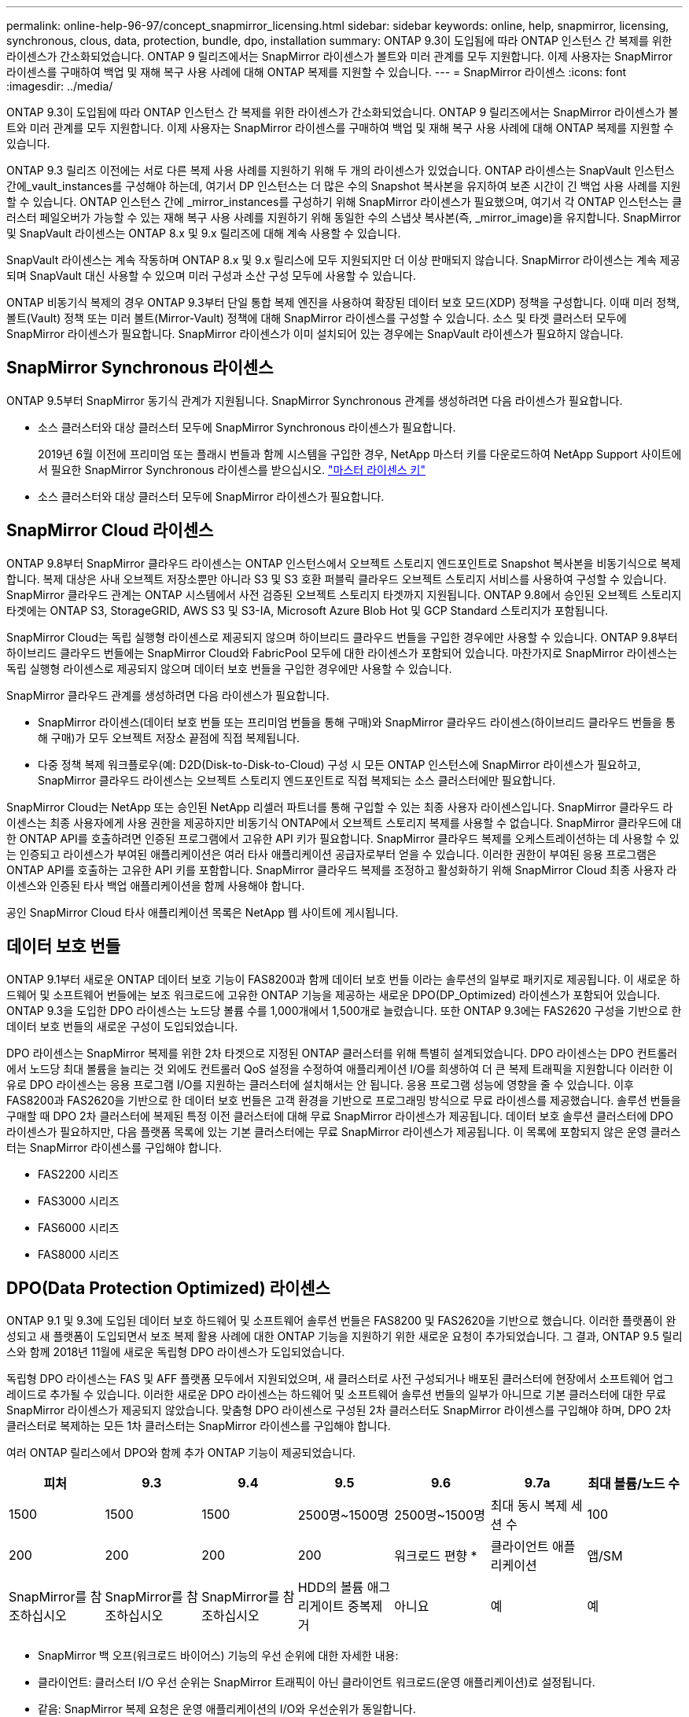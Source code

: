---
permalink: online-help-96-97/concept_snapmirror_licensing.html 
sidebar: sidebar 
keywords: online, help, snapmirror, licensing, synchronous, clous, data, protection, bundle, dpo, installation 
summary: ONTAP 9.3이 도입됨에 따라 ONTAP 인스턴스 간 복제를 위한 라이센스가 간소화되었습니다. ONTAP 9 릴리즈에서는 SnapMirror 라이센스가 볼트와 미러 관계를 모두 지원합니다. 이제 사용자는 SnapMirror 라이센스를 구매하여 백업 및 재해 복구 사용 사례에 대해 ONTAP 복제를 지원할 수 있습니다. 
---
= SnapMirror 라이센스
:icons: font
:imagesdir: ../media/


[role="lead"]
ONTAP 9.3이 도입됨에 따라 ONTAP 인스턴스 간 복제를 위한 라이센스가 간소화되었습니다. ONTAP 9 릴리즈에서는 SnapMirror 라이센스가 볼트와 미러 관계를 모두 지원합니다. 이제 사용자는 SnapMirror 라이센스를 구매하여 백업 및 재해 복구 사용 사례에 대해 ONTAP 복제를 지원할 수 있습니다.

ONTAP 9.3 릴리즈 이전에는 서로 다른 복제 사용 사례를 지원하기 위해 두 개의 라이센스가 있었습니다. ONTAP 라이센스는 SnapVault 인스턴스 간에_vault_instances를 구성해야 하는데, 여기서 DP 인스턴스는 더 많은 수의 Snapshot 복사본을 유지하여 보존 시간이 긴 백업 사용 사례를 지원할 수 있습니다. ONTAP 인스턴스 간에 _mirror_instances를 구성하기 위해 SnapMirror 라이센스가 필요했으며, 여기서 각 ONTAP 인스턴스는 클러스터 페일오버가 가능할 수 있는 재해 복구 사용 사례를 지원하기 위해 동일한 수의 스냅샷 복사본(즉, _mirror_image)을 유지합니다. SnapMirror 및 SnapVault 라이센스는 ONTAP 8.x 및 9.x 릴리즈에 대해 계속 사용할 수 있습니다.

SnapVault 라이센스는 계속 작동하며 ONTAP 8.x 및 9.x 릴리스에 모두 지원되지만 더 이상 판매되지 않습니다. SnapMirror 라이센스는 계속 제공되며 SnapVault 대신 사용할 수 있으며 미러 구성과 소산 구성 모두에 사용할 수 있습니다.

ONTAP 비동기식 복제의 경우 ONTAP 9.3부터 단일 통합 복제 엔진을 사용하여 확장된 데이터 보호 모드(XDP) 정책을 구성합니다. 이때 미러 정책, 볼트(Vault) 정책 또는 미러 볼트(Mirror-Vault) 정책에 대해 SnapMirror 라이센스를 구성할 수 있습니다. 소스 및 타겟 클러스터 모두에 SnapMirror 라이센스가 필요합니다. SnapMirror 라이센스가 이미 설치되어 있는 경우에는 SnapVault 라이센스가 필요하지 않습니다.



== SnapMirror Synchronous 라이센스

ONTAP 9.5부터 SnapMirror 동기식 관계가 지원됩니다. SnapMirror Synchronous 관계를 생성하려면 다음 라이센스가 필요합니다.

* 소스 클러스터와 대상 클러스터 모두에 SnapMirror Synchronous 라이센스가 필요합니다.
+
2019년 6월 이전에 프리미엄 또는 플래시 번들과 함께 시스템을 구입한 경우, NetApp 마스터 키를 다운로드하여 NetApp Support 사이트에서 필요한 SnapMirror Synchronous 라이센스를 받으십시오. https://mysupport.netapp.com/NOW/knowledge/docs/olio/guides/master_lickey/["마스터 라이센스 키"]

* 소스 클러스터와 대상 클러스터 모두에 SnapMirror 라이센스가 필요합니다.




== SnapMirror Cloud 라이센스

ONTAP 9.8부터 SnapMirror 클라우드 라이센스는 ONTAP 인스턴스에서 오브젝트 스토리지 엔드포인트로 Snapshot 복사본을 비동기식으로 복제합니다. 복제 대상은 사내 오브젝트 저장소뿐만 아니라 S3 및 S3 호환 퍼블릭 클라우드 오브젝트 스토리지 서비스를 사용하여 구성할 수 있습니다. SnapMirror 클라우드 관계는 ONTAP 시스템에서 사전 검증된 오브젝트 스토리지 타겟까지 지원됩니다. ONTAP 9.8에서 승인된 오브젝트 스토리지 타겟에는 ONTAP S3, StorageGRID, AWS S3 및 S3-IA, Microsoft Azure Blob Hot 및 GCP Standard 스토리지가 포함됩니다.

SnapMirror Cloud는 독립 실행형 라이센스로 제공되지 않으며 하이브리드 클라우드 번들을 구입한 경우에만 사용할 수 있습니다. ONTAP 9.8부터 하이브리드 클라우드 번들에는 SnapMirror Cloud와 FabricPool 모두에 대한 라이센스가 포함되어 있습니다. 마찬가지로 SnapMirror 라이센스는 독립 실행형 라이센스로 제공되지 않으며 데이터 보호 번들을 구입한 경우에만 사용할 수 있습니다.

SnapMirror 클라우드 관계를 생성하려면 다음 라이센스가 필요합니다.

* SnapMirror 라이센스(데이터 보호 번들 또는 프리미엄 번들을 통해 구매)와 SnapMirror 클라우드 라이센스(하이브리드 클라우드 번들을 통해 구매)가 모두 오브젝트 저장소 끝점에 직접 복제됩니다.
* 다중 정책 복제 워크플로우(예: D2D(Disk-to-Disk-to-Cloud) 구성 시 모든 ONTAP 인스턴스에 SnapMirror 라이센스가 필요하고, SnapMirror 클라우드 라이센스는 오브젝트 스토리지 엔드포인트로 직접 복제되는 소스 클러스터에만 필요합니다.


SnapMirror Cloud는 NetApp 또는 승인된 NetApp 리셀러 파트너를 통해 구입할 수 있는 최종 사용자 라이센스입니다. SnapMirror 클라우드 라이센스는 최종 사용자에게 사용 권한을 제공하지만 비동기식 ONTAP에서 오브젝트 스토리지 복제를 사용할 수 없습니다. SnapMirror 클라우드에 대한 ONTAP API를 호출하려면 인증된 프로그램에서 고유한 API 키가 필요합니다. SnapMirror 클라우드 복제를 오케스트레이션하는 데 사용할 수 있는 인증되고 라이센스가 부여된 애플리케이션은 여러 타사 애플리케이션 공급자로부터 얻을 수 있습니다. 이러한 권한이 부여된 응용 프로그램은 ONTAP API를 호출하는 고유한 API 키를 포함합니다. SnapMirror 클라우드 복제를 조정하고 활성화하기 위해 SnapMirror Cloud 최종 사용자 라이센스와 인증된 타사 백업 애플리케이션을 함께 사용해야 합니다.

공인 SnapMirror Cloud 타사 애플리케이션 목록은 NetApp 웹 사이트에 게시됩니다.



== 데이터 보호 번들

ONTAP 9.1부터 새로운 ONTAP 데이터 보호 기능이 FAS8200과 함께 데이터 보호 번들 이라는 솔루션의 일부로 패키지로 제공됩니다. 이 새로운 하드웨어 및 소프트웨어 번들에는 보조 워크로드에 고유한 ONTAP 기능을 제공하는 새로운 DPO(DP_Optimized) 라이센스가 포함되어 있습니다. ONTAP 9.3을 도입한 DPO 라이센스는 노드당 볼륨 수를 1,000개에서 1,500개로 늘렸습니다. 또한 ONTAP 9.3에는 FAS2620 구성을 기반으로 한 데이터 보호 번들의 새로운 구성이 도입되었습니다.

DPO 라이센스는 SnapMirror 복제를 위한 2차 타겟으로 지정된 ONTAP 클러스터를 위해 특별히 설계되었습니다. DPO 라이센스는 DPO 컨트롤러에서 노드당 최대 볼륨을 늘리는 것 외에도 컨트롤러 QoS 설정을 수정하여 애플리케이션 I/O를 희생하여 더 큰 복제 트래픽을 지원합니다 이러한 이유로 DPO 라이센스는 응용 프로그램 I/O를 지원하는 클러스터에 설치해서는 안 됩니다. 응용 프로그램 성능에 영향을 줄 수 있습니다. 이후 FAS8200과 FAS2620을 기반으로 한 데이터 보호 번들은 고객 환경을 기반으로 프로그래밍 방식으로 무료 라이센스를 제공했습니다. 솔루션 번들을 구매할 때 DPO 2차 클러스터에 복제된 특정 이전 클러스터에 대해 무료 SnapMirror 라이센스가 제공됩니다. 데이터 보호 솔루션 클러스터에 DPO 라이센스가 필요하지만, 다음 플랫폼 목록에 있는 기본 클러스터에는 무료 SnapMirror 라이센스가 제공됩니다. 이 목록에 포함되지 않은 운영 클러스터는 SnapMirror 라이센스를 구입해야 합니다.

* FAS2200 시리즈
* FAS3000 시리즈
* FAS6000 시리즈
* FAS8000 시리즈




== DPO(Data Protection Optimized) 라이센스

ONTAP 9.1 및 9.3에 도입된 데이터 보호 하드웨어 및 소프트웨어 솔루션 번들은 FAS8200 및 FAS2620을 기반으로 했습니다. 이러한 플랫폼이 완성되고 새 플랫폼이 도입되면서 보조 복제 활용 사례에 대한 ONTAP 기능을 지원하기 위한 새로운 요청이 추가되었습니다. 그 결과, ONTAP 9.5 릴리스와 함께 2018년 11월에 새로운 독립형 DPO 라이센스가 도입되었습니다.

독립형 DPO 라이센스는 FAS 및 AFF 플랫폼 모두에서 지원되었으며, 새 클러스터로 사전 구성되거나 배포된 클러스터에 현장에서 소프트웨어 업그레이드로 추가될 수 있습니다. 이러한 새로운 DPO 라이센스는 하드웨어 및 소프트웨어 솔루션 번들의 일부가 아니므로 기본 클러스터에 대한 무료 SnapMirror 라이센스가 제공되지 않았습니다. 맞춤형 DPO 라이센스로 구성된 2차 클러스터도 SnapMirror 라이센스를 구입해야 하며, DPO 2차 클러스터로 복제하는 모든 1차 클러스터는 SnapMirror 라이센스를 구입해야 합니다.

여러 ONTAP 릴리스에서 DPO와 함께 추가 ONTAP 기능이 제공되었습니다.

|===
| 피처 | 9.3 | 9.4 | 9.5 | 9.6 | 9.7a | 최대 볼륨/노드 수 


 a| 
1500
 a| 
1500
 a| 
1500
 a| 
2500명~1500명
 a| 
2500명~1500명
 a| 
최대 동시 복제 세션 수
 a| 
100



 a| 
200
 a| 
200
 a| 
200
 a| 
200
 a| 
워크로드 편향 *
 a| 
클라이언트 애플리케이션
 a| 
앱/SM



 a| 
SnapMirror를 참조하십시오
 a| 
SnapMirror를 참조하십시오
 a| 
SnapMirror를 참조하십시오
 a| 
HDD의 볼륨 애그리게이트 중복제거
 a| 
아니요
 a| 
예
 a| 
예

|===
* SnapMirror 백 오프(워크로드 바이어스) 기능의 우선 순위에 대한 자세한 내용:
* 클라이언트: 클러스터 I/O 우선 순위는 SnapMirror 트래픽이 아닌 클라이언트 워크로드(운영 애플리케이션)로 설정됩니다.
* 같음: SnapMirror 복제 요청은 운영 애플리케이션의 I/O와 우선순위가 동일합니다.
* SnapMirror: 모든 SnapMirror I/O 요청은 운영 애플리케이션의 I/O 우선 순위가 높습니다.


|===
|  | DPO가 없는 경우 9.3--9.5 | DPO가 있는 경우 9.3--9.5 | 9.6 DPO 미적용 | DPO 포함 9.6 | 9.7 DPO 미적용 | 9.7 DPO 포함 


 a| 
FAS2620
 a| 
1000입니다
 a| 
1500
 a| 
1000입니다
 a| 
1500
 a| 
1000입니다
 a| 
1500



 a| 
FAS2650
 a| 
1000입니다
 a| 
1500
 a| 
1000입니다
 a| 
1500
 a| 
1000입니다
 a| 
1500



 a| 
FAS2720
 a| 
1000입니다
 a| 
1500
 a| 
1000입니다
 a| 
1500
 a| 
1000입니다
 a| 
1500



 a| 
FAS2750
 a| 
1000입니다
 a| 
1500
 a| 
1000입니다
 a| 
1500
 a| 
1000입니다
 a| 
1500



 a| 
A200
 a| 
1000입니다
 a| 
1500
 a| 
1000입니다
 a| 
1500
 a| 
1000입니다
 a| 
1500



 a| 
A200
 a| 
1000입니다
 a| 
1500
 a| 
1000입니다
 a| 
1500
 a| 
1000입니다
 a| 
1500



 a| 
FAS8200/8300
 a| 
1000입니다
 a| 
1500
 a| 
1000입니다
 a| 
2500
 a| 
1000입니다
 a| 
2500



 a| 
A300
 a| 
1000입니다
 a| 
1500
 a| 
1000입니다
 a| 
2500
 a| 
2500
 a| 
2500



 a| 
A400
 a| 
1000입니다
 a| 
1500
 a| 
1000입니다
 a| 
2500
 a| 
2500
 a| 
2500



 a| 
FAS8700/9000
 a| 
1000입니다
 a| 
1500
 a| 
1000입니다
 a| 
2500
 a| 
1000입니다
 a| 
2500



 a| 
A700
 a| 
1000입니다
 a| 
1500
 a| 
1000입니다
 a| 
2500
 a| 
2500
 a| 
2500



 a| 
A700s를 참조하십시오
 a| 
1000입니다
 a| 
1500
 a| 
1000입니다
 a| 
2500
 a| 
2500
 a| 
2500



 a| 
A800
 a| 
1000입니다
 a| 
1500
 a| 
1000입니다
 a| 
2500
 a| 
2500
 a| 
2500

|===


== 모든 새 DPO 설치에 대한 고려 사항

* 일단 활성화되면 DPO 라이센스 기능을 비활성화하거나 실행 취소할 수 없습니다.
* DPO 라이센스를 설치하려면 ONTAP를 다시 부팅하거나 대체 작동을 활성화해야 합니다.
* DPO 솔루션은 보조 스토리지 워크로드를 위한 것으로 DPO 클러스터의 애플리케이션 워크로드 성능에 영향을 줄 수 있습니다
* DPO 라이센스는 NetApp 스토리지 플랫폼 모델의 일부 목록에서 지원됩니다.
* DPO 기능은 ONTAP 릴리즈마다 다릅니다. 호환성 표를 참조하십시오.

